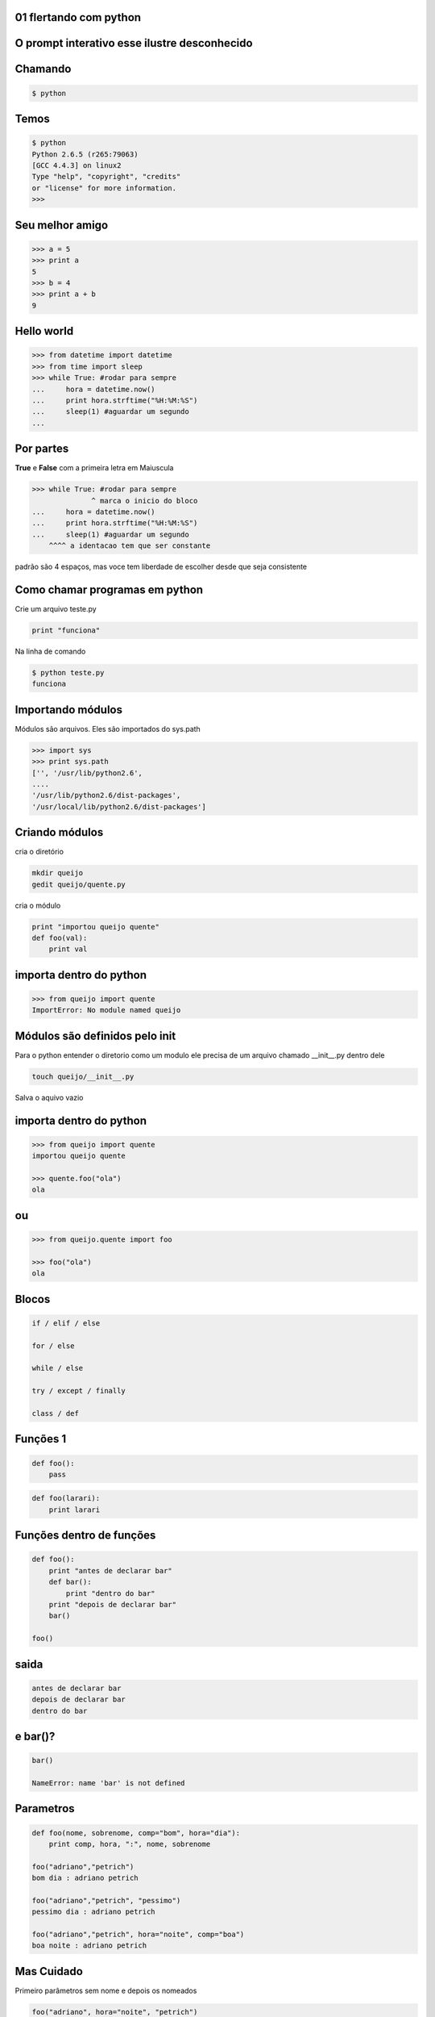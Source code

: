 01 flertando com python
-----------------------

.. raw:: pdf

    PageBreak simplePage



O prompt interativo esse ilustre desconhecido
---------------------------------------------


.. raw:: pdf

    PageBreak longPage



Chamando
---------

.. code-block:: bash

    $ python


Temos
--------------------------

.. code-block:: bash

    $ python
    Python 2.6.5 (r265:79063) 
    [GCC 4.4.3] on linux2
    Type "help", "copyright", "credits" 
    or "license" for more information.
    >>> 

 

Seu melhor amigo
--------------------------------------

.. code-block:: python

    >>> a = 5
    >>> print a
    5
    >>> b = 4
    >>> print a + b
    9


Hello world
------------

.. code-block:: python

    >>> from datetime import datetime
    >>> from time import sleep
    >>> while True: #rodar para sempre
    ...     hora = datetime.now()
    ...     print hora.strftime("%H:%M:%S")
    ...     sleep(1) #aguardar um segundo
    ... 
    
Por partes
-----------

**True** e **False** com a primeira letra em Maiuscula

.. code-block:: python

    >>> while True: #rodar para sempre
                  ^ marca o inicio do bloco
    ...     hora = datetime.now()
    ...     print hora.strftime("%H:%M:%S")
    ...     sleep(1) #aguardar um segundo
        ^^^^ a identacao tem que ser constante

padrão são 4 espaços, mas voce tem liberdade de escolher desde que seja consistente  

Como chamar programas em  python
---------------------------------

Crie um arquivo teste.py

.. code-block:: python
    
    print "funciona"

Na linha de comando


.. code-block:: bash

   $ python teste.py
   funciona

Importando módulos
-------------------

Módulos são arquivos. Eles são importados do sys.path


.. code-block:: python

    >>> import sys
    >>> print sys.path
    ['', '/usr/lib/python2.6', 
    .... 
    '/usr/lib/python2.6/dist-packages', 
    '/usr/local/lib/python2.6/dist-packages']

Criando módulos
----------------

cria o diretório

.. code-block:: bash

    mkdir queijo
    gedit queijo/quente.py

cria o módulo

.. code-block:: python

    print "importou queijo quente"
    def foo(val):
        print val

importa dentro do python
--------------------------

.. code-block:: python

    >>> from queijo import quente
    ImportError: No module named queijo

Módulos são definidos pelo init
--------------------------------

Para o python entender o diretorio como um modulo ele precisa de um arquivo chamado __init__.py dentro dele



.. code-block:: bash

   touch queijo/__init__.py

Salva o aquivo vazio

importa dentro do python
--------------------------

.. code-block:: python

    >>> from queijo import quente
    importou queijo quente

    >>> quente.foo("ola")
    ola

ou
----


.. code-block:: python

    >>> from queijo.quente import foo

    >>> foo("ola")
    ola

Blocos |ruby| |java|
----------------------

.. code-block:: python

    if / elif / else

    for / else

    while / else

    try / except / finally

    class / def

Funções 1
---------------

.. code-block:: python

    def foo():
        pass

.. code-block:: python

    def foo(larari):
        print larari

Funções dentro de funções 
---------------------------

.. code-block:: python

    def foo():
        print "antes de declarar bar"
        def bar():
            print "dentro do bar"
        print "depois de declarar bar"
        bar()

    foo()

saida
-----
    
.. code-block:: python

    antes de declarar bar
    depois de declarar bar
    dentro do bar

e bar()?
--------
    
.. code-block:: python

    bar()

    NameError: name 'bar' is not defined

Parametros
----------

.. code-block:: python
   
    def foo(nome, sobrenome, comp="bom", hora="dia"):
        print comp, hora, ":", nome, sobrenome

    foo("adriano","petrich")
    bom dia : adriano petrich

    foo("adriano","petrich", "pessimo")
    pessimo dia : adriano petrich

    foo("adriano","petrich", hora="noite", comp="boa")
    boa noite : adriano petrich
     
Mas Cuidado
------------

Primeiro parâmetros sem nome e depois os nomeados

.. code-block:: python

    foo("adriano", hora="noite", "petrich")
    SyntaxError: non-keyword arg after keyword arg



Sequências
----------

Principais classes

* string e unicode

* listas e tuplas

* coisas que se comportam como sequência


Implica
-------

.. code-block:: python

    len(s)   # length
    min(s)   # ou max(s)
    s[i]     # iesimo item de s (base 0)
    s[i:j]   # slice do iesimo a jesimo item
    s[i:j:k] # mesma coisa com passo k
    s + t    # concaternação
    s * i    # ou i * s;  i copias de s
    x in s   # se s tem o elemento x
    x not in s # ou nao tem 


Strings
-------

* Imutaveis 

* suportam operações de sequência

* demarcadas com ' ou " |java| |ruby|

* multilinhas com ' ' ' ou " " " 



Strings como strings
--------------------

.. code-block:: python

    a = '  abcd \n '
    a.upper() # '  ABCD \n '
    a.strip() # 'abcd'
    a.islower() # True
    # isalnum/isalpha/isdigit
    # islower/isspace/istitle/isupper  
    a.startswith("  ") # True
    # endswith
    a.find("abc") # 2
    a.split("b") # ['  a', 'cd \n ']

Strings como sequências
------------------------


.. code-block:: python

    a = "ola python"
    len(a)
    min(a)
    a[1]
    a[-1]
    a[-2]
    a[:3]
    a[4:]
    a[:]
    a[::-1]

Magia com Slices
-----------------------------

.. code-block:: python


    len(a)  # 10
    min(a)  # ' '
    a[1]    # 'l'
    a[-1]   # 'n'
    a[-2]   # 'o'
    a[:3]   # 'ola'
    a[4:]   # 'python'
    a[:]    # 'ola python'
    a[::-1] # 'nohtyp alo'


Por que não?
-------------

.. code-block:: python

    a = "olá python"

Unicode
-------

Padrão universal. Suporta todas as liguas do planeta (mesmo que algumas de forma muito simplificada)

Normalmente: usa um byte para ASCII baixo e dois para os outros caracteres

Em python é representada com o prefixo **u** antes de uma string

Strings vs
-----------

.. code-block:: python

    >>> a = "olá python"
    >>> a
    'ol\xc3\xa1 python'
    >>> len(a)
    11
    >>> print a
    olá python

Unicode
--------

.. code-block:: python

    >>> b = u"olá python"
    >>> b
    u'ol\xe1 python'
    >>> len(b)
    10
    >>> print b
    olá python
   

Conversão entre Str e Unicode
-----------------------------


.. code-block:: python

    >>> "olá".decode("iso-8859-15")
    u'ol\xc3\xa1'


.. code-block:: python

    >>> u"olá".encode("utf-8")
    'ol\xc3\xa1'    

Codificações usadas no Brasil
-----------------------------

ISO-8859-1 ou latin-1

ISO-8859-15 com o euro (€) 


cp1252 MSWindows codepage 1252 (‘’ “” •)
 
utf-8 recomendado

Em scripts
-----------

.. code-block:: python

    #!/usr/bin/env python
    #coding: utf-8



Listas
-------

Listas são sequencias mutaveis

.. code-block:: python

    a = ['ola', 2, 'queijo quente', 3.14]
    a[0] # 'ola'
    a[:2] # ['ola', 2]
    
    for i in a:
        print i

for .. in ..
-------------

for .. in .. else
------------------

.. code-block:: python

    a = [1,2,3,4,5,6]
    for i in a:
        print i * i

    a = []
    for i in a:
        print i
    else:
        print "lista vazia"



for .. in .. else
------------------

.. code-block:: python

    1
    4
    9
    16
    25
    36

    lista vazia

file open
---------

.. code-block:: python

    with open('arquivo.txt') as arquivo:
        for linha in arquivo:
            print linha.strip()

.. |ruby| image:: ruby.png
   :width: 48px

.. |java| image:: java.png
   :width: 48px
